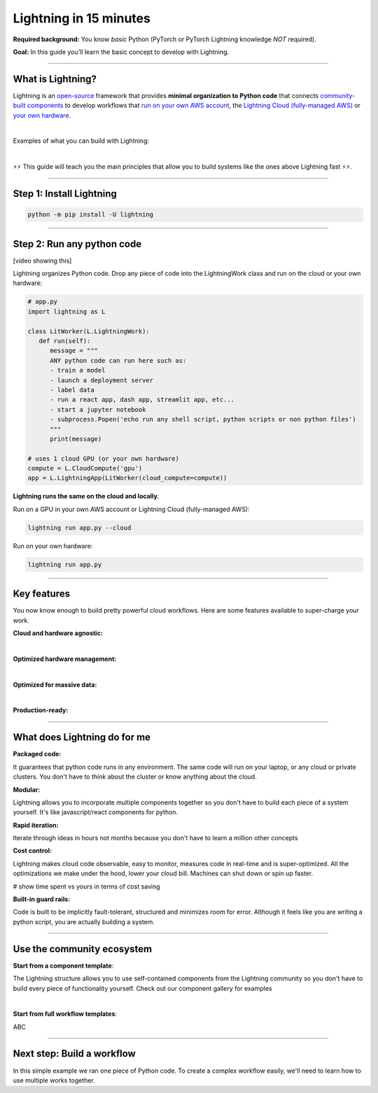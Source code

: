 #######################
Lightning in 15 minutes
#######################

**Required background:** You know *basic* Python (PyTorch or PyTorch Lightning knowledge *NOT* required).

**Goal:** In this guide you'll learn the basic concept to develop with Lightning.

.. join_slack::
   :align: left

----

******************
What is Lightning?
******************
Lightning is an `open-source <https://github.com/Lightning-AI/lightning>`_ framework that provides **minimal organization to Python code** that connects `community-built components <https://lightning.ai/components>`_ to develop workflows that
`run on your own AWS account <#run->`_, the `Lightning Cloud (fully-managed AWS) <https://lightning.ai/>`_ or `your own hardware <?>`_.

|

Examples of what you can build with Lightning:

.. collapse:: For Enterprises

   .. raw:: html

      <div class="display-card-container">
         <div class="row">

   .. displayitem::
      :header: Internal ML system (no UI)
      :description: An internal ML system for fraud detection.
      :col_css: col-md-4
      :image_center: https://pl-bolts-doc-images.s3.us-east-2.amazonaws.com/card_full_control.png
      :button_link: https://lightning.ai/muse
      :height: 280
      :tag: Enterprise

   .. displayitem::
      :header: External SaaS product 
      :description: Build and monetize external products 
      :col_css: col-md-4
      :image_center: https://pl-bolts-doc-images.s3.us-east-2.amazonaws.com/card_full_control.png
      :button_link: https://lightning.ai/muse
      :height: 280
      :tag: Enterprise

   .. displayitem::
      :header: Demo software products
      :description: Share reproducible software products for clients that scale instead of jupyter notebooks that don't.
      :col_css: col-md-4
      :image_center: https://pl-bolts-doc-images.s3.us-east-2.amazonaws.com/card_full_control.png
      :button_link: https://lightning.ai/muse
      :height: 280
      :tag: Enterprise

   .. raw:: html

         </div>
      </div>

.. collapse:: For Startups

   .. raw:: html

      <div class="display-card-container">
         <div class="row">

   .. displayitem::
      :header: SaaS product for generative AI
      :description: Launch and monetize a cloud SaaS products like this one.
      :col_css: col-md-4
      :image_center: https://pl-bolts-doc-images.s3.us-east-2.amazonaws.com/card_full_control.png
      :button_link: https://lightning.ai/muse
      :height: 280
      :tag: Startups

   .. displayitem::
      :header: LLM app
      :description: Build and monetize external products 
      :col_css: col-md-4
      :image_center: https://pl-bolts-doc-images.s3.us-east-2.amazonaws.com/card_full_control.png
      :button_link: https://lightning.ai/muse
      :height: 280
      :tag: Startups

   .. displayitem::
      :header: Demo software products
      :description: Share reproducible software products for clients that scale instead of jupyter notebooks that don't.
      :col_css: col-md-4
      :image_center: https://pl-bolts-doc-images.s3.us-east-2.amazonaws.com/card_full_control.png
      :button_link: https://lightning.ai/muse
      :height: 280
      :tag: Startups

   .. raw:: html

         </div>
      </div>

.. collapse:: For Research

   .. raw:: html

      <div class="display-card-container">
         <div class="row">

   .. displayitem::
      :header: Multi-node training
      :description: Product to ... 
      :col_css: col-md-4
      :image_center: https://pl-bolts-doc-images.s3.us-east-2.amazonaws.com/card_full_control.png
      :button_link: https://lightning.ai/muse
      :height: 280
      :tag: Research

   .. displayitem::
      :header: LLM training
      :description: Build hyper-customized custom ML platforms. This one trains LLMs.
      :col_css: col-md-4
      :image_center: https://pl-bolts-doc-images.s3.us-east-2.amazonaws.com/card_full_control.png
      :button_link: https://lightning.ai/muse
      :height: 280
      :tag: Research

   .. displayitem::
      :header: Visual demo with a public link
      :description: Create visual websites to demo models for quick POCs and demos in <1 hour.
      :col_css: col-md-4
      :image_center: https://pl-bolts-doc-images.s3.us-east-2.amazonaws.com/card_full_control.png
      :button_link: https://lightning.ai/muse
      :height: 280
      :tag: Research

   .. raw:: html

         </div>
      </div>

|

⚡⚡ This guide will teach you the main principles that allow you to build systems like the ones above Lightning fast ⚡⚡.

----

*************************
Step 1: Install Lightning
*************************
.. code:: bash

    python -m pip install -U lightning

----

***************************
Step 2: Run any python code
***************************
[video showing this]

Lightning organizes Python code. Drop any piece of code into the LightningWork class and run on the cloud or your own hardware:

.. code:: python

   # app.py
   import lightning as L

   class LitWorker(L.LightningWork):
      def run(self):
         message = """
         ANY python code can run here such as:
         - train a model
         - launch a deployment server
         - label data
         - run a react app, dash app, streamlit app, etc...
         - start a jupyter notebook
         - subprocess.Popen('echo run any shell script, python scripts or non python files')
         """
         print(message)

   # uses 1 cloud GPU (or your own hardware)
   compute = L.CloudCompute('gpu')
   app = L.LightningApp(LitWorker(cloud_compute=compute))


**Lightning runs the same on the cloud and locally.**

Run on a GPU in your own AWS account or Lightning Cloud (fully-managed AWS):

.. code:: python

   lightning run app.py --cloud

Run on your own hardware:

.. code:: python 
   
   lightning run app.py

----

************
Key features
************
You now know enough to build pretty powerful cloud workflows. Here are some features available
to super-charge your work.

**Cloud and hardware agnostic:**

.. collapse:: Use different cloud accelerators

   |

   .. code:: python

      compute = L.CloudCompute('default')          # 1 CPU
      compute = L.CloudCompute('cpu-medium')       # 8 CPUs
      compute = L.CloudCompute('gpu')              # 1 T4 GPU
      compute = L.CloudCompute('gpu-fast-multi')   # 4 V100 GPU
      compute = L.CloudCompute('p4d.24xlarge')     # AWS instance name (8 A100 GPU)
      app = L.LightningApp(LitWorker(cloud_compute=compute))

   More machine types are available when you `run on your AWS account <??>`_.

   |

.. collapse:: Use a custom container
   
   |

   Run your cloud Lightning code with a custom container image by using **cloud_build_config**:

   # TODO: only google?

   .. code:: python 
      
      # USE A CUSTOM CONTAINER

      cloud_config = L.BuildConfig(image="gcr.io/google-samples/hello-app:1.0")
      app = L.LightningApp(LitWorker(cloud_build_config=cloud_config))

   |

.. collapse:: Run on your AWS account

   |
   To run on your own AWS account, first `create an AWS ARN <../glossary/aws_arn.rst>`_.   

   Next, set up a Lightning cluster (here we name it pikachu):

   .. code:: bash

      # TODO: need to remove  --external-id dummy --region us-west-2
      lightning create cluster pikachu --provider aws --role-arn arn:aws:iam::1234567890:role/lai-byoc

   Run your code on the pikachu cluster by passing it into CloudCompute:

   .. code:: python 

      compute = L.CloudCompute('gpu', clusters=['pikachu'])
      app = L.LightningApp(LitWorker(cloud_compute=compute))

   .. warning:: 
      
      This feature is available only under early-access. Request access by emailing upgrade@lightning.ai.

   |

|

**Optimized hardware management:**

.. collapse:: Auto-stop idle machines

   |

   **idle_timeout**: Turn off the machine when it's idle for n seconds.

   .. code:: python

      # IDLE TIME-OUT 

      # turn off machine when it's idle for 10 seconds
      compute = L.CloudCompute('gpu', idle_timeout=10)
      app = L.LightningApp(LitWorker(cloud_compute=compute))

   |

.. collapse:: Auto-timeout submitted work

   |
   **wait_timeout**: Wait n seconds for machine to be allocated by the cloud provider before cancelling the work:

   .. code:: python

      # WAIT TIME-OUT 
      
      # if the machine hasn't started after 60 seconds, cancel the work
      compute = L.CloudCompute('gpu', wait_timeout=60)
      app = L.LightningApp(LitWorker(cloud_compute=compute)

   |
   
.. collapse:: Use preemptible machines (~70% discount)

   |
   **preemptible**: Pre-emptible machines are ~70% cheaper because they can be turned off at any second without notice:

   .. code:: python
      
      # PRE-EMPTIBLE MACHINES

      # ask for a preemptible machine
      # wait 60 seconds before auto-switching to a full-priced machine
      compute = L.CloudCompute('gpu', preemptible=True, wait_timeout=60)
      app = L.LightningApp(LitWorker(cloud_compute=compute)

   |
   
|

**Optimized for massive data:**

.. collapse:: Work with massive datasets

   |

   A LightningWork might need a large working folder for certain workloads such as ETL pipelines, data collection, training models and processing datasets.

   Attach a disk up to 64 TB with **disk_size**:

   .. code:: python

      # MODIFY DISK SIZE 

      # use 100 GB of space on that machine (max size: 64 TB)
      compute = L.CloudCompute('gpu', disk_size=100)
      app = L.LightningApp(LitWorker(cloud_compute=compute)

   .. note:: when the work finishes executing, the disk will be deleted.

   |
   
.. collapse:: Mount cloud storage

   |

   To mount an existing s3 bucket, use **Mount**:

   .. code:: python

      # TODO: create a public demo folder
      # public bucket
      mount = Mount(source="s3://lightning-example-public/", mount_path="/foo")
      compute = L.CloudCompute(mounts=mount)

      app = L.LightningApp(LitWorker(cloud_compute=compute))

   Read and list the files inside your LightningWork:

   .. code:: python

      # app.py
      import lightning as L

      class LitWorker(L.LightningWork):
         def run(self):
            os.listdir('/foo')
            file = os.file('/foo/a.jpg')

      app = L.LightningApp(LitWorker())

   .. note::

      To attach private s3 buckets, sign up for our early access: support@lightning.ai.

   |
   
|

**Production-ready:**

.. collapse:: Write systems not scripts or notebooks

   |

   Lightning is built to feel simple and like you are writing scripts,
   but you are implicitly building production-ready systems.

   |
   
.. collapse:: fault tolerant

   |

   ABC 

   |
   
.. collapse:: observable

   |

   ABC 

   |
   
.. collapse:: auto-scaled

   |

   ABC 

   |
   
.. collapse:: encrypted secrets

   |

   ABC 

   |
   
.. collapse:: SOC 2

   |

   ABC 

   |
   
----

*****************************
What does Lightning do for me
*****************************
**Packaged code:**

It guarantees that python code runs in any environment. The same code will run on your laptop, or any cloud
or private clusters. You don't have to think about the cluster or know anything about the cloud.

**Modular:**

Lightning allows you to incorporate multiple components together so you don't have to build each piece
of a system yourself. It's like javascript/react components for python.

**Rapid iteration:**

Iterate through ideas in hours not months because you don't have to learn a million other concepts

**Cost control:**

Lightning makes cloud code observable, easy to monitor, measures code in real-time and is super-optimized. 
All the optimizations we make under the hood, lower your cloud bill.
Machines can shut down or spin up faster. 

# show time spent vs yours in terms of cost saving

**Built-in guard rails:**

Code is built to be implicitly fault-tolerant, structured and minimizes room for error. Although it feels like you
are writing a python script, you are actually building a system. 

----

***************************
Use the community ecosystem
***************************

**Start from a component template**:

The Lightning structure allows you to use self-contained components from the Lightning community
so you don't have to build every piece of functionality yourself. Check out our component gallery
for examples

|

**Start from full workflow templates**:

ABC 

----   

***************************
Next step: Build a workflow
***************************
In this simple example we ran one piece of Python code. To create a complex workflow easily,
we'll need to learn how to use multiple works together.


.. raw:: html

    <div class="display-card-container">
        <div class="row">

.. Add callout items below this line

.. displayitem::
   :header: Next step: Build a workflow
   :description: Run multiple LightningWorks together 
   :col_css: col-md-12
   :button_link: ../model/build_model_advanced.html#manual-optimization
   :height: 150
   :tag: beginner

.. raw:: html

        </div>
    </div>
